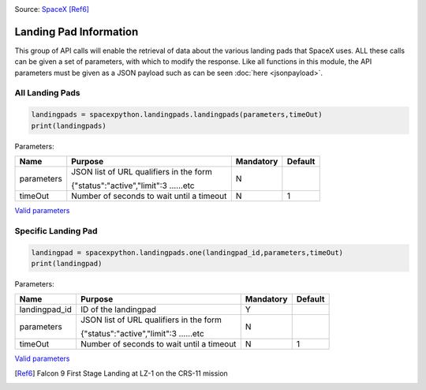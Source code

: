 .. image:: ../images/LZ-1.jpg
   :scale: 50 %

Source: `SpaceX <https://www.flickr.com/photos/spacex/34272065153/in/photostream/>`_ [Ref6]_

Landing Pad Information
***********************

This group of API calls will enable the retrieval of data about the various landing pads that SpaceX uses.
ALL these calls can be given a set of parameters, with which to modify the response.
Like all functions in this module, the API parameters must be given as a JSON payload such as can be seen :doc:`here <jsonpayload>`.

All Landing Pads
````````````````

.. code-block:: python

    landingpads = spacexpython.landingpads.landingpads(parameters,timeOut)
    print(landingpads)

Parameters:

.. tabularcolumns:: |1|1|C|C|

+------------+-------------------------------------------+-----------+---------+
| Name       | Purpose                                   | Mandatory | Default |
+============+===========================================+===========+=========+
| parameters | JSON list of URL qualifiers in the form   |      N    |         |
+            +                                           +           +         +
|            | {"status":"active","limit":3 ......etc    |           |         |
+------------+-------------------------------------------+-----------+---------+
| timeOut    | Number of seconds to wait until a timeout |      N    |    1    |
+------------+-------------------------------------------+-----------+---------+

`Valid parameters <hhttps://docs.spacexdata.com/?version=latest#c58f85b5-ee5f-4343-80fd-ec893faa9133>`_

Specific Landing Pad
````````````````````

.. code-block:: python

    landingpad = spacexpython.landingpads.one(landingpad_id,parameters,timeOut)
    print(landingpad)

Parameters:

.. tabularcolumns:: |1|1|C|C|

+---------------+-------------------------------------------+-----------+---------+
| Name          | Purpose                                   | Mandatory | Default |
+===============+===========================================+===========+=========+
| landingpad_id | ID of the landingpad                      |      Y    |         |
+---------------+-------------------------------------------+-----------+---------+
| parameters    | JSON list of URL qualifiers in the form   |      N    |         |
+               +                                           +           +         +
|               | {"status":"active","limit":3 ......etc    |           |         |
+---------------+-------------------------------------------+-----------+---------+
| timeOut       | Number of seconds to wait until a timeout |      N    |    1    |
+---------------+-------------------------------------------+-----------+---------+

`Valid parameters <https://docs.spacexdata.com/?version=latest#5fbbc3cc-6409-4607-a679-19be39bc9cea>`_

.. [Ref6]  Falcon 9 First Stage Landing at LZ-1 on the CRS-11 mission